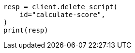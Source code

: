 // This file is autogenerated, DO NOT EDIT
// scripting/using.asciidoc:271

[source, python]
----
resp = client.delete_script(
    id="calculate-score",
)
print(resp)
----
